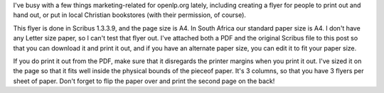 .. title: Advertisement Flyer
.. slug: 2008/01/03/advertisement-flyer
.. date: 2008-01-03 17:01:29 UTC
.. tags: 
.. description: 

I've busy with a few things marketing-related for openlp.org lately,
including creating a flyer for people to print out and hand out, or put
in local Christian bookstores (with their permission, of course).

This flyer is done in Scribus 1.3.3.9, and the page size is A4. In South
Africa our standard paper size is A4. I don't have any Letter size
paper, so I can't test that flyer out. I've attached both a PDF and the
original Scribus file to this post so that you can download it and print
it out, and if you have an alternate paper size, you can edit it to fit
your paper size.

If you do print it out from the PDF, make sure that it disregards the
printer margins when you print it out. I've sized it on the page so that
it fits well inside the physical bounds of the pieceof paper. It's 3
columns, so that you have 3 flyers per sheet of paper. Don't forget to
flip the paper over and print the second page on the back!

+--------------------------------------+--------------------------------------+
| Attachment                           |
| Size                                 |
+======================================+======================================+
| |image2|                             | |image3|                             |
| `openlp.org-flyer-a4.pdf <http://ope | `openlp.org-flyer.zip <http://openlp |
| nlp.org/files/openlp.org-flyer-a4.pd | .org/files/openlp.org-flyer.zip>`__  |
| f>`__                                | 355.42 KB                            |
| 303.07 KB                            |                                      |
+--------------------------------------+--------------------------------------+

.. |image0| image:: http://openlp.org/modules/file/icons/application-pdf.png
.. |image1| image:: http://openlp.org/modules/file/icons/package-x-generic.png
.. |image2| image:: http://openlp.org/modules/file/icons/application-pdf.png
.. |image3| image:: http://openlp.org/modules/file/icons/package-x-generic.png
